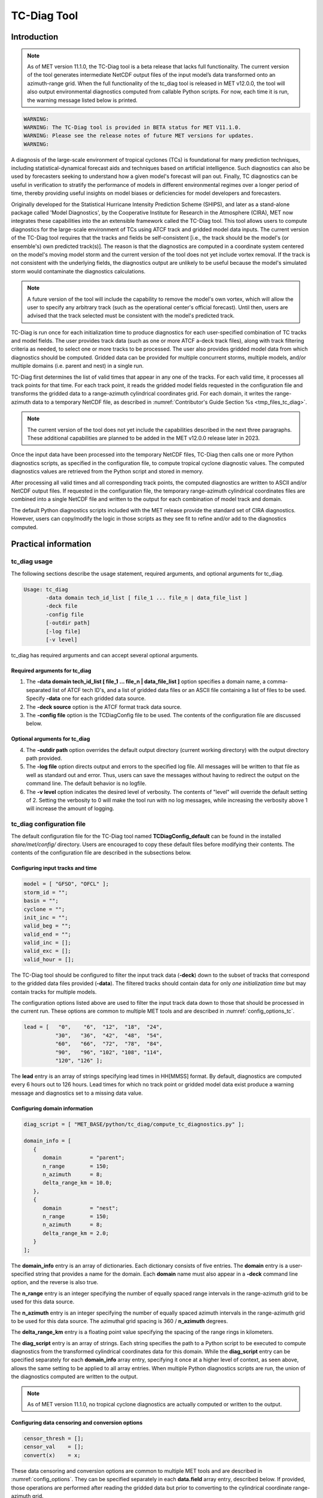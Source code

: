 .. _tc-diag:

************
TC-Diag Tool
************

Introduction
============

.. note:: As of MET version 11.1.0, the TC-Diag tool is a beta release that lacks full functionality. The current version of the tool generates intermediate NetCDF output files of the input model’s data transformed onto an azimuth-range grid. When the full functionality of the tc_diag tool is released in MET v12.0.0, the tool will also output environmental diagnostics computed from callable Python scripts. For now, each time it is run, the warning message listed below is printed.

.. code-block:: none

  WARNING:
  WARNING: The TC-Diag tool is provided in BETA status for MET V11.1.0.
  WARNING: Please see the release notes of future MET versions for updates.
  WARNING:

A diagnosis of the large-scale environment of tropical cyclones (TCs) is foundational for many prediction techniques, including statistical-dynamical forecast aids and techniques based on artificial intelligence. Such diagnostics can also be used by forecasters seeking to understand how a given model's forecast will pan out. Finally, TC diagnostics can be useful in verification to stratify the performance of models in different environmental regimes over a longer period of time, thereby providing useful insights on model biases or deficiencies for model developers and forecasters.

Originally developed for the Statistical Hurricane Intensity Prediction Scheme (SHIPS), and later as a stand-alone package called 'Model Diagnostics', by the Cooperative Institute for Research in the Atmosphere (CIRA), MET now integrates these capabilities into the an extensible framework called the TC-Diag tool. This tool allows users to compute diagnostics for the large-scale environment of TCs using ATCF track and gridded model data inputs. The current version of the TC-Diag tool requires that the tracks and fields be self-consistent [i.e., the track should be the model's (or ensemble's) own predicted track(s)]. The reason is that the diagnostics are computed in a coordinate system centered on the model's moving model storm and the current version of the tool does not yet include vortex removal. If the track is not consistent with the underlying fields, the diagnostics output are unlikely to be useful because the model's simulated storm would contaminate the diagnostics calculations.

.. note:: A future version of the tool will include the capability to remove the model's own vortex, which will allow the user to specify any arbitrary track (such as the operational center's official forecast). Until then, users are advised that the track selected must be consistent with the model's predicted track.

TC-Diag is run once for each initialization time to produce diagnostics for each user-specified combination of TC tracks and model fields. The user provides track data (such as one or more ATCF a-deck track files), along with track filtering criteria as needed, to select one or more tracks to be processed. The user also provides gridded model data from which diagnostics should be computed. Gridded data can be provided for multiple concurrent storms, multiple models, and/or multiple domains (i.e. parent and nest) in a single run.

TC-Diag first determines the list of valid times that appear in any one of the tracks. For each valid time, it processes all track points for that time. For each track point, it reads the gridded model fields requested in the configuration file and transforms the gridded data to a range-azimuth cylindrical coordinates grid. For each domain, it writes the range-azimuth data to a temporary NetCDF file, as described in :numref:`Contributor's Guide Section %s <tmp_files_tc_diag>`.

.. note:: The current version of the tool does not yet include the capabilities described in the next three paragraphs. These additional capabilities are planned to be added in the MET v12.0.0 release later in 2023.

Once the input data have been processed into the temporary NetCDF files, TC-Diag then calls one or more Python diagnostics scripts, as specified in the configuration file, to compute tropical cyclone diagnostic values. The computed diagnostics values are retrieved from the Python script and stored in memory.

After processing all valid times and all corresponding track points, the computed diagnostics are written to ASCII and/or NetCDF output files. If requested in the configuration file, the temporary range-azimuth cylindrical coordinates files are combined into a single NetCDF file and written to the output for each combination of model track and domain.

The default Python diagnostics scripts included with the MET release provide the standard set of CIRA diagnostics. However, users can copy/modify the logic in those scripts as they see fit to refine and/or add to the diagnostics computed.

.. _tc-diag_practical_info:

Practical information
=====================

tc_diag usage
-------------

The following sections describe the usage statement, required arguments, and optional arguments for tc_diag.

.. code-block:: none

  Usage: tc_diag
         -data domain tech_id_list [ file_1 ... file_n | data_file_list ]
         -deck file
         -config file
         [-outdir path]
         [-log file]
         [-v level]

tc_diag has required arguments and can accept several optional arguments.

Required arguments for tc_diag
^^^^^^^^^^^^^^^^^^^^^^^^^^^^^^

1. The **-data domain tech_id_list [ file_1 ... file_n | data_file_list ]** option specifies a domain name, a comma-separated list of ATCF tech ID's, and a list of gridded data files or an ASCII file containing a list of files to be used. Specify **-data** one for each gridded data source.

2. The **-deck source** option is the ATCF format track data source.

3. The **-config file** option is the TCDiagConfig file to be used. The contents of the configuration file are discussed below.

Optional arguments for tc_diag
^^^^^^^^^^^^^^^^^^^^^^^^^^^^^^

4. The **-outdir path** option overrides the default output directory (current working directory) with the output directory path provided.

5. The **-log file** option directs output and errors to the specified log file. All messages will be written to that file as well as standard out and error. Thus, users can save the messages without having to redirect the output on the command line. The default behavior is no logfile.

6. The **-v level** option indicates the desired level of verbosity. The contents of "level" will override the default setting of 2. Setting the verbosity to 0 will make the tool run with no log messages, while increasing the verbosity above 1 will increase the amount of logging.

tc_diag configuration file
--------------------------

The default configuration file for the TC-Diag tool named **TCDiagConfig_default** can be found in the installed *share/met/config/* directory. Users are encouraged to copy these default files before modifying their contents. The contents of the configuration file are described in the subsections below.

Configuring input tracks and time
^^^^^^^^^^^^^^^^^^^^^^^^^^^^^^^^^

.. code-block:: none

  model = [ "GFSO", "OFCL" ];
  storm_id = "";
  basin = "";
  cyclone = "";
  init_inc = "";
  valid_beg = "";
  valid_end = "";
  valid_inc = [];
  valid_exc = [];
  valid_hour = [];

The TC-Diag tool should be configured to filter the input track data (**-deck**) down to the subset of tracks that correspond to the gridded data files provided (**-data**). The filtered tracks should contain data for only *one initialization time* but may contain tracks for multiple models.

The configuration options listed above are used to filter the input track data down to those that should be processed in the current run. These options are common to multiple MET tools and are described in :numref:`config_options_tc`.

.. code-block:: none

  lead = [   "0",    "6",  "12",  "18",  "24",
            "30",   "36",  "42",  "48",  "54",
            "60",   "66",  "72",  "78",  "84",
            "90",   "96", "102", "108", "114",
            "120", "126" ];

The **lead** entry is an array of strings specifying lead times in HH[MMSS] format. By default, diagnostics are computed every 6 hours out to 126 hours. Lead times for which no track point or gridded model data exist produce a warning message and diagnostics set to a missing data value.

Configuring domain information
^^^^^^^^^^^^^^^^^^^^^^^^^^^^^^

.. code-block:: none

  diag_script = [ "MET_BASE/python/tc_diag/compute_tc_diagnostics.py" ];

  domain_info = [
     {
        domain         = "parent";
        n_range        = 150;
        n_azimuth      = 8;
        delta_range_km = 10.0;
     },
     {
        domain         = "nest";
        n_range        = 150;
        n_azimuth      = 8;
        delta_range_km = 2.0;
     }
  ];

The **domain_info** entry is an array of dictionaries. Each dictionary consists of five entries. The **domain** entry is a user-specified string that provides a name for the domain. Each **domain** name must also appear in a **-deck** command line option, and the reverse is also true.

The **n_range** entry is an integer specifying the number of equally spaced range intervals in the range-azimuth grid to be used for this data source.

The **n_azimuth** entry is an integer specifying the number of equally spaced azimuth intervals in the range-azimuth grid to be used for this data source. The azimuthal grid spacing is 360 / **n_azimuth** degrees.

The **delta_range_km** entry is a floating point value specifying the spacing of the range rings in kilometers.

The **diag_script** entry is an array of strings. Each string specifies the path to a Python script to be executed to compute diagnostics from the transformed cylindrical coordinates data for this domain. While the **diag_script** entry can be specified separately for each **domain_info** array entry, specifying it once at a higher level of context, as seen above, allows the same setting to be applied to all array entries. When multiple Python diagnostics scripts are run, the union of the diagnostics computed are written to the output.

.. note:: As of MET version 11.1.0, no tropical cyclone diagnostics are actually computed or written to the output.

Configuring data censoring and conversion options
^^^^^^^^^^^^^^^^^^^^^^^^^^^^^^^^^^^^^^^^^^^^^^^^^

.. code-block:: none

  censor_thresh = [];
  censor_val    = [];
  convert(x)    = x;

These data censoring and conversion options are common to multiple MET tools and are described in :numref:`config_options`. They can be specified separately in each **data.field** array entry, described below. If provided, those operations are performed after reading the gridded data but prior to converting to the cylindrical coordinate range-azimuth grid.

Configuring fields, levels, and domains
^^^^^^^^^^^^^^^^^^^^^^^^^^^^^^^^^^^^^^^

.. code-block:: none

  data = {

     // If empty, the field is processed for all domains
     domain = [];

     // Pressure levels to be used, unless overridden below
     level = [ "P1000", "P925", "P850", "P700", "P500",
               "P400",  "P300", "P250", "P200", "P150",
               "P100" ];

     field = [
        { name = "TMP";                  },
        { name = "UGRD";                 },
        { name = "VGRD";                 },
        { name = "RH";                   },
        { name = "HGT";                  },
        { name = "PRMSL"; level = "Z0";  },
        { name = "PWAT";  level = "L0";  },
        { name = "TMP";   level = "Z0";  },
        { name = "TMP";   level = "Z2";  },
        { name = "RH";    level = "Z2";  },
        { name = "UGRD";  level = "Z10"; },
        { name = "VGRD";  level = "Z10"; }
     ];
  }

The **data** entry is a dictionary that contains the **field** entry to define what gridded data should be processed. The **field** entry is an array of dictionaries. Each **field** dictionary consists of at least three entries.

The **name** and **level** entries are common to multiple MET tools and are described in :numref:`config_options`.

The **domain** entry is an array of strings. Each string specifies a domain name. If the **domain_info** domain name appears in this **domain** list, then this field will be read from that **domain_info** data source. If **domain** is set to an empty list, then this field will be read from all domain data sources.

Configuring regridding options
^^^^^^^^^^^^^^^^^^^^^^^^^^^^^^

.. code-block:: none

  regrid = { ... }

These **regrid** dictionary is common to multiple MET tools and is described in :numref:`config_options`. These regridding options control the transformation to cylindrical coordinates.

.. note:: As of MET version 11.1.0, the nearest neighbor regridding method is used rather than this configuration file option.

Configuring vortex removal option
^^^^^^^^^^^^^^^^^^^^^^^^^^^^^^^^^

.. code-block:: none

  vortex_removel = FALSE;

The **vortex_removal** flag entry is a boolean specifying whether or not vortex removal logic should be applied.

.. note:: As of MET version 11.1.0, vortex removal logic is not yet supported.

Configuring data input and output options
^^^^^^^^^^^^^^^^^^^^^^^^^^^^^^^^^^^^^^^^^

.. code-block:: none

  one_time_per_file_flag = TRUE;

The **one_time_per_file_flag** entry controls the logic for reading data from input files. This option describes how data is stored in the gridded input files specified with the **-data** command line option. Set this to true if each input file contains all of the data for a single initialization time and for a single valid time. If the input files contain data for multiple initialization or valid times, or if data for one valid time is spread across multiple files, set this to false.

If true, all input fields are read efficiently from each file in a single call. If false, each field is processed separately in a less efficient manner.

.. code-block:: none

  output_base_format = "s{storm_id}_{model}_doper_{init_time}";



.. code-block:: none

  nc_cyl_grid_flag = TRUE; // ends with "_cyl_grid_{domain}.nc"
  nc_diag_flag     = TRUE; // ends with "_diag.nc"
  cira_diag_flag   = TRUE; // ends with "_diag.dat"

These three flag entries are booleans specifying what output data types should be written. At least one of these flags must be set to true.

  - The **nc_cyl_grid_flag** entry controls the writing of a NetCDF file containing the cylindrical coordinate range-azimuth data used to compute the diagnostics. These files are written with a `_cyl_grid_{domain}.nc` suffix, where `{domain}` is the domain name specified in the configuration file.
  - The **nc_diag_file** entry controls the writing of the computed diagnostics to a NetCDF file. These files are written with a `_diag.nc` suffix.
  - The **cira_diag_flage** entry controls the writing of the computed diagnostics to a formatted ASCII output file. These files are written with a `_diag.dat` suffix.

Configuring MET version and temp directory
^^^^^^^^^^^^^^^^^^^^^^^^^^^^^^^^^^^^^^^^^^^^^^^^^^^^^^^^^^

.. code-block:: none

  tmp_dir       = "/tmp";
  version       = "V11.1.0";

These options are common to multiple MET tools and are described in :numref:`config_options`.

tc_diag output
--------------

The TC-Diag tool writes up to three output data types, as specified by flags in the configuration file. Each time TC-Diag is run it processes track data for a single initialization time. The actual number of output files varies depending on the number of model tracks provided.

.. note:: As of MET version 11.1.0, **nc_rng_azi_flag** is the only supported output type.

**CIRA Diagnostics Output**

When the **cira_diag_flag** configuration entry is set to true, an ASCII CIRA diagnostics output file is written for each model track provided.

Details will be provided when support for this output type is added.

**NetCDF Diagnostics Output**

When the **nc_diag_flag** configuration entry is set to true, a NetCDF output file containing the computed diagnostics is written for each model track provided.

Details will be provided when support for this output type is added.

**NetCDF Range-Azimuth Output**

When the **nc_rng_azi_flag** configuration entry is set to true, a NetCDF output file containing the cylindrical coordinate range-azimuth data is written for each combination of model track provided and domain specified. For example, if three model tracks are provided and data for both *parent* and *nest* domains are provided, six of these NetCDF output files will be written.

The NetCDF range-azimuth output is named using the following naming convention:

**tc_diag_STORMID_TECH_YYYYMMDDHH_cyl_grid_DOMAIN.nc** where STORMID is the 2-letter basin name, 2-digit storm number, and 4-digit year, TECH is the acronym for the objective technique, YYYYMMDDHH is the track initialization time, and DOMAIN is the domain name.

The NetCDF range-azimuth file contains the dimensions and variables shown in :numref:`table_TC-Diag_Dimensions_NetCDF_range_azimuth` and :numref:`table_TC-Diag_Variables_NetCDF_range_azimuth`.

.. _table_TC-Diag_Dimensions_NetCDF_range_azimuth:

.. list-table:: Dimensions defined in NetCDF Range-Azimuth output
  :widths: auto
  :header-rows: 2

  * - tc_diag NETCDF DIMENSIONS
    -
  * - NetCDF Dimension
    - Description
  * - track_line
    - Dimension for the raw ATCF track lines written to the **TrackLines** variable
  * - time
    - Time dimension for the number of track point valid times
  * - range
    - Dimension for the number of range rings in the range-azimuth grid
  * - azimuth
    - Dimension for the number of azimuths in the range-azimuth grid
  * - pressure
    - Vertical dimension for the number of pressure levels

.. role:: raw-html(raw)
    :format: html

.. _table_TC-Diag_Variables_NetCDF_range_azimuth:

.. list-table:: Variables defined in NetCDF Range-Azimuth output
  :widths: auto
  :header-rows: 2

  * - tc_diag NETCDF VARIABLES
    -
    -
  * - NetCDF Variable
    - Dimension
    - Description
  * - storm_id
    - NA
    - Tropical Cyclone Storm ID (BBNNYYYY) consisting of 2-letter basin name, 2-digit storm number, and 4-digit year
  * - model
    - NA
    - Track ATCF ID model name
  * - TrackLines
    - track_lines
    - Raw input ATCF track lines
  * - TrackLat
    - time
    - Track point location latitude
  * - TrackLon
    - time
    - Track point location longitude
  * - TrackMSLP
    - time
    - Track point minimum sea level pressure
  * - TrackVMax
    - time
    - Track point maximum wind speed
  * - init_time
    - NA
    - Track initialization time string in YYYYMMDD_HHMMSS format
  * - init_time_ut
    - NA
    - Track initialization time string in unixtime (seconds since January 1, 1970) format
  * - valid_time
    - time
    - Track point valid time string in YYYYMMDD_HHMMSS format
  * - valid_time_ut
    - time
    - Track point valid time string in unixtime (seconds since January 1, 1970) format
  * - lead_time
    - time
    - Track point forecast lead time string in HHMMSS format
  * - lead_time_sec
    - time
    - Track point forecast lead time integer number of seconds
  * - range
    - range
    - Range ring coordinate variable in kilometers
  * - azimuth
    - azimuth
    - Azimuth coordinate variable in degrees clockwise from north
  * - pressure
    - pressure
    - Vertical level pressure coordinate variable in millibars
  * - lat
    - time, range, azimuth
    - Latitude in degrees north for each range-azimuth grid point
  * - lon
    - time, range, azimuth
    - Longitude in degrees east for each range-azimuth grid point
  * - single level data
      (e.g. TMP_Z2, PRMSL_L0)
    - time, range, azimuth
    - Gridded range-azimuth data on a single level
  * - pressure level data
      (e.g. TMP, HGT)
    - time, pressure, range, azimuth
    - Gridded range-azimuth data on pressure levels
